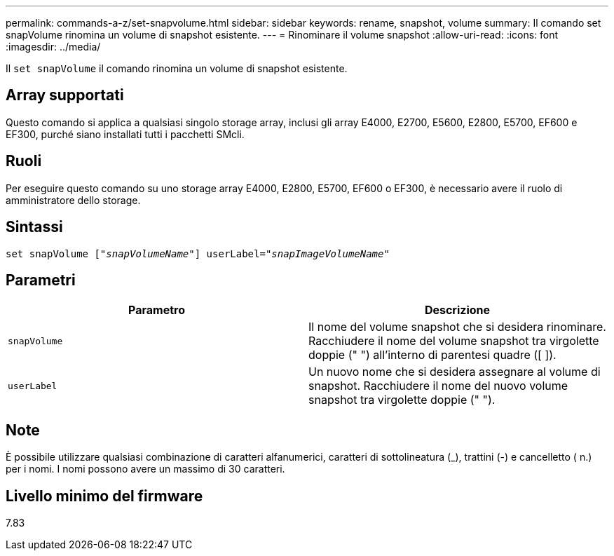 ---
permalink: commands-a-z/set-snapvolume.html 
sidebar: sidebar 
keywords: rename, snapshot, volume 
summary: Il comando set snapVolume rinomina un volume di snapshot esistente. 
---
= Rinominare il volume snapshot
:allow-uri-read: 
:icons: font
:imagesdir: ../media/


[role="lead"]
Il `set snapVolume` il comando rinomina un volume di snapshot esistente.



== Array supportati

Questo comando si applica a qualsiasi singolo storage array, inclusi gli array E4000, E2700, E5600, E2800, E5700, EF600 e EF300, purché siano installati tutti i pacchetti SMcli.



== Ruoli

Per eseguire questo comando su uno storage array E4000, E2800, E5700, EF600 o EF300, è necessario avere il ruolo di amministratore dello storage.



== Sintassi

[source, cli, subs="+macros"]
----
set snapVolume pass:quotes[["_snapVolumeName_"]] userLabel=pass:quotes["_snapImageVolumeName_"]
----


== Parametri

[cols="2*"]
|===
| Parametro | Descrizione 


 a| 
`snapVolume`
 a| 
Il nome del volume snapshot che si desidera rinominare. Racchiudere il nome del volume snapshot tra virgolette doppie (" ") all'interno di parentesi quadre ([ ]).



 a| 
`userLabel`
 a| 
Un nuovo nome che si desidera assegnare al volume di snapshot. Racchiudere il nome del nuovo volume snapshot tra virgolette doppie (" ").

|===


== Note

È possibile utilizzare qualsiasi combinazione di caratteri alfanumerici, caratteri di sottolineatura (_), trattini (-) e cancelletto ( n.) per i nomi. I nomi possono avere un massimo di 30 caratteri.



== Livello minimo del firmware

7.83

